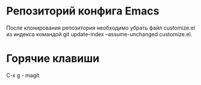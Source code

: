 * Репозиторий конфига Emacs

После клонирования репозитория необходимо убрать файл customize.el из индекса командой git update-index --assume-unchanged customize.el.

* Горячие клавиши 

C-x g - magit
